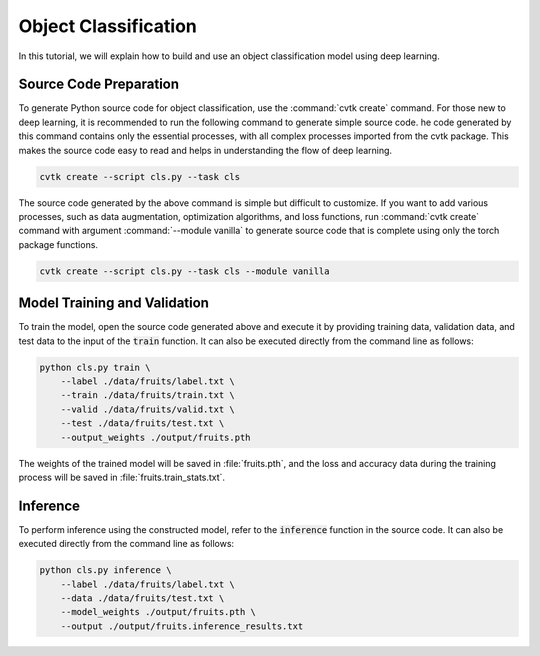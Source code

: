 Object Classification
#####################

In this tutorial, we will explain how to build and use an object classification model
using deep learning.

Source Code Preparation
***********************

To generate Python source code for object classification,
use the :command:`cvtk create` command.
For those new to deep learning,
it is recommended to run the following command to generate simple source code.
he code generated by this command contains only the essential processes,
with all complex processes imported from the cvtk package.
This makes the source code easy to read and helps in understanding the flow of deep learning.


.. code-block:: sh
    
    cvtk create --script cls.py --task cls


The source code generated by the above command is simple but difficult to customize.
If you want to add various processes,
such as data augmentation, optimization algorithms, and loss functions,
run :command:`cvtk create` command with argument :command:`--module vanilla` to generate source code
that is complete using only the torch package functions.


.. code-block:: sh
    
    cvtk create --script cls.py --task cls --module vanilla




Model Training and Validation
*****************************

To train the model,
open the source code generated above and execute it
by providing training data, validation data,
and test data to the input of the :code:`train` function.
It can also be executed directly from the command line as follows:



.. code-block:: sh

    python cls.py train \
        --label ./data/fruits/label.txt \
        --train ./data/fruits/train.txt \
        --valid ./data/fruits/valid.txt \
        --test ./data/fruits/test.txt \
        --output_weights ./output/fruits.pth


The weights of the trained model will be saved in :file:`fruits.pth`,
and the loss and accuracy data during the training process
will be saved in :file:`fruits.train_stats.txt`.




Inference
*********

To perform inference using the constructed model,
refer to the :code:`inference` function in the source code.
It can also be executed directly from the command line as follows:


.. code-block:: sh

    python cls.py inference \
        --label ./data/fruits/label.txt \
        --data ./data/fruits/test.txt \
        --model_weights ./output/fruits.pth \
        --output ./output/fruits.inference_results.txt




